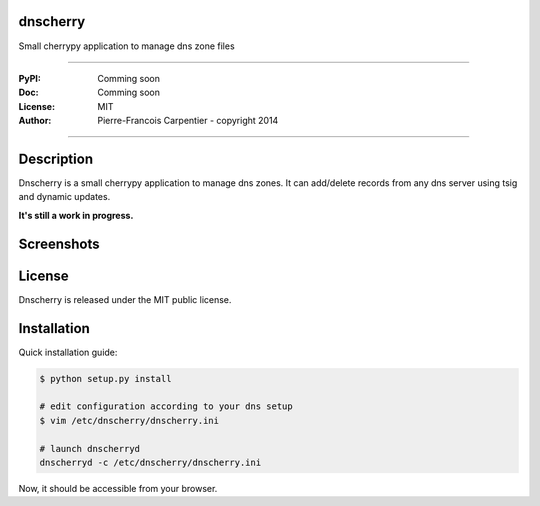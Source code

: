 dnscherry
=========

Small cherrypy application to manage dns zone files

.. image:: https://secure.travis-ci.org/kakwa/dnscherry.png?branch=master
    :target: http://travis-ci.org/kakwa/dnscherry
    :alt: Travis CI

.. .. image:: https://pypip.in/d/dnscherry/badge.png
..    :target: https://pypi.python.org/pypi/dnscherry
..    :alt: Number of PyPI downloads

----

:PyPI: Comming soon 
:Doc: Comming soon 
:License: MIT
:Author: Pierre-Francois Carpentier - copyright 2014

----

Description
===========

Dnscherry is a small cherrypy application to manage dns zones.
It can add/delete records from any dns server using tsig and
dynamic updates.

**It's still a work in progress.**

Screenshots
===========

.. image:: https://raw.githubusercontent.com/kakwa/dnscherry/master/docs/images/main_screen.png

License
=======

Dnscherry is released under the MIT public license.

Installation
============

Quick installation guide:

.. sourcecode:: bash

    $ python setup.py install
    
    # edit configuration according to your dns setup
    $ vim /etc/dnscherry/dnscherry.ini

    # launch dnscherryd
    dnscherryd -c /etc/dnscherry/dnscherry.ini

Now, it should be accessible from your browser.
